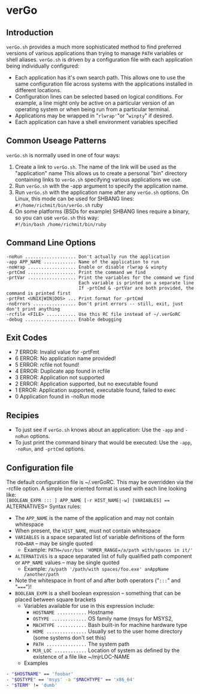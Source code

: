 * verGo

** Introduction

  =verGo.sh= provides a much more sophisticated method to find preferred versions of various applications than trying to manage =PATH= variables or shell aliases.
  =verGo.sh= is driven by a configuration file with each application being individually configured:
    - Each application has it's own search path.  This allows one to use the same configuration file across systems with the applications installed in different
      locations.
    - Configuration lines can be selected based on logical conditions.  For example, a line might only be active on a particular version of an operating
      system or when being run from a particular terminal.  
    - Applications may be wrapped in "=rlwrap'="or "=winpty=" if desired.
    - Each application can have a shell environment variables specified

** Common Useage Patterns

  =verGo.sh= is normally used in one of four ways:
     1) Create a link to =verGo.sh=.  The name of the link will be used as the "application" name
        This allows us to create a personal "bin" directory containing links to =verGo.sh= specifying various applications we use.
     2) Run =verGo.sh= with the -app argument to specify the application name.
     3) Run =verGo.sh= with the application name after any =verGo.sh= options. On Linux, this mode can be used for SHBANG lines: \\
           =#!/home/richmit/bin/verGo.sh= ruby
     4) On some platforms (BSDs for example) SHBANG lines require a binary, so you can use =verGo.sh= this way: \\
           =#!/bin/bash /home/richmit/bin/ruby=

** Command Line Options

#+begin_src text
    -noRun ................... Don't actually run the application
    -app APP_NAME ............ Name of the application to run
    -noWrap .................. Enable or disable rlwrap & winpty
    -prtCmd .................. Print the command we find
    -prtVar .................. Print the variables for the command we find
                               Each variable is printed on a separate line
                               If -prtCmd & -prtVar are both provided, the command is printed first
    -prtFmt <UNIX|WIN|DOS> ... Print format for -prtCmd
    -noErrors ................ Don't print errors -- still, exit, just don't print anything
    -rcfile <FILE> ........... Use this RC file instead of ~/.verGoRC
    -debug ................... Enable debugging
#+end_src

** Exit Codes

    - 7 ERROR: Invalid value for -prtFmt
    - 6 ERROR: No application name provided!
    - 5 ERROR: rcfile not found!
    - 4 ERROR: Duplicate app found in rcfile
    - 3 ERROR: Application not supported
    - 2 ERROR: Application supported, but no executable found
    - 1 ERROR: Application supported, executable found, failed to exec
    - 0 Application found in -noRun mode

** Recipies

    - To just see if =verGo.sh= knows about an application: Use the =-app= and =-noRun= options.
    - To just print the command binary that would be executed: Use the =-app=, =-noRun=, and =-prtCmd= options.

** Configuration file
  
    The default configuration file is ~/.verGoRC.  This may be overridden via the -rcfile option.  
    A simple line oriented format is used with each line looking like: \\
        =[BOOLEAN_EXPR ::: ] APP_NAME [-r HIST_NAME|-w] [VARIABLES] === ALTERNATIVES=
    Syntax rules:
      - The =APP_NAME= is the name of the application and may not contain whitespace
      - When present, the =HIST_NAME=, must not contain whitespace
      - =VARIABLES= is a space separated list of variable definitions of the form =FOO=BAR= -- may be single quoted
        - Example: =PATH=/usr/bin 'HOMER_RANGE=/a/path with/spaces in it/'=
      - =ALTERNATIVES= is a space separated list of fully qualified path component or =APP_NAME= values -- may be 
        single quoted
        - Example: =/a/path '/path/with spaces/foo.exe' anAppName /another/path=
      - Note the whitespace in front of and after both operators ("=:::=" and "=====")!
      - =BOOLEAN_EXPR= is a shell boolean expression -- something that can be placed between square brackets
        - Variables available for use in this expression include:
          - =HOSTNAME ...........= Hostname
          - =OSTYPE .............= OS family name (msys for MSYS2, 
          - =MACHTYPE ...........= Bash built-in for machine hardware type
          - =HOME ...............= Usually set to the user home directory (some systems don't set this)
          - =PATH ...............= The system path
          - =MJR_LOC ............= Location of system as defined by the existence of a file like ~/mjrLOC-NAME
        - Examples
#+begin_src sh
          - "$HOSTNAME" == 'foobar'
          - "$OSTYPE" == 'msys' -a "$MACHTYPE" == 'x86_64'
          - "$TERM" != 'dumb'
#+end_src
